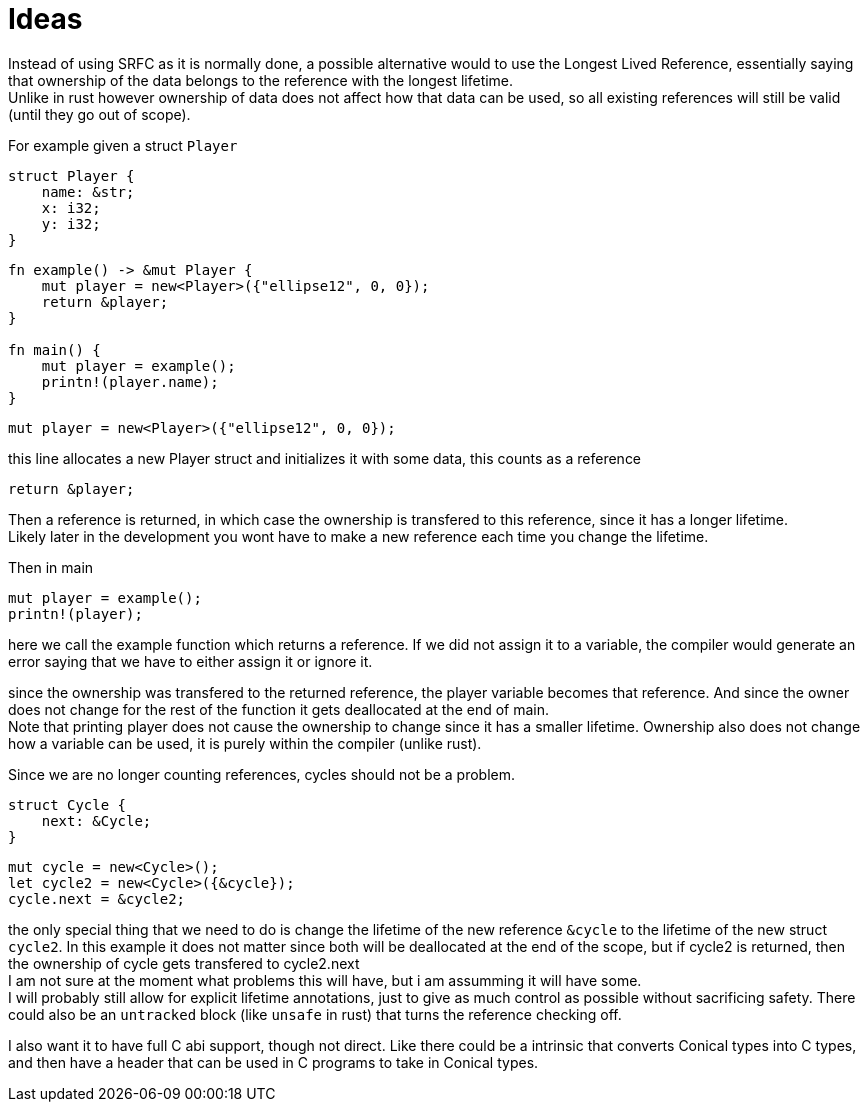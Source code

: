 = Ideas
:hardbreaks:

Instead of using SRFC as it is normally done, a possible alternative would to use the Longest Lived Reference, essentially saying that ownership of the data belongs to the reference with the longest lifetime.
Unlike in rust however ownership of data does not affect how that data can be used, so all existing references will still be valid (until they go out of scope). 

For example given a struct `Player`
[source, conical]
----
struct Player {
    name: &str;
    x: i32;
    y: i32;
}
----

[source, conical]
----
fn example() -> &mut Player {
    mut player = new<Player>({"ellipse12", 0, 0});
    return &player;
}

fn main() {
    mut player = example();
    printn!(player.name);
}
----

[source, conical]
mut player = new<Player>({"ellipse12", 0, 0});

this line allocates a new Player struct and initializes it with some data, this counts as a reference

[source, conical]
return &player;

Then a reference is returned, in which case the ownership is transfered to this reference, since it has a longer lifetime.
Likely later in the development you wont have to make a new reference each time you change the lifetime.

Then in main
[source, conical]
mut player = example();
printn!(player);

here we call the example function which returns a reference. If we did not assign it to a variable, the compiler would generate an error saying that we have to either assign it or ignore it.

since the ownership was transfered to the returned reference, the player variable becomes that reference. And since the owner does not change for the rest of the function it gets deallocated at the end of main. 
Note that printing player does not cause the ownership to change since it has a smaller lifetime. Ownership also does not change how a variable can be used, it is purely within the compiler (unlike rust).

Since we are no longer counting references, cycles should not be a problem.
[source, conical]
----
struct Cycle {
    next: &Cycle;
}
----

[source, conical]
----
mut cycle = new<Cycle>();
let cycle2 = new<Cycle>({&cycle});
cycle.next = &cycle2;
----

the only special thing that we need to do is change the lifetime of the new reference `&cycle` to the lifetime of the new struct `cycle2`. In this example it does not matter since both will be deallocated at the end of the scope, but if cycle2 is returned, then the ownership of cycle gets transfered to cycle2.next
I am not sure at the moment what problems this will have, but i am assumming it will have some.
I will probably still allow for explicit lifetime annotations, just to give as much control as possible without sacrificing safety. There could also be an `untracked` block (like `unsafe` in rust) that turns the reference checking off.

I also want it to have full C abi support, though not direct. Like there could be a intrinsic that converts Conical types into C types, and then have a header that can be used in C programs to take in Conical types.
